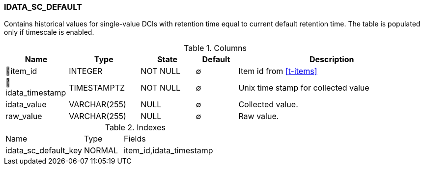 [[t-idata-sc-default]]
=== IDATA_SC_DEFAULT

Contains historical values for single-value DCIs with retention time equal to current default retention time. The table is populated only if timescale is enabled.

.Columns
[cols="15,17,13,10,45a"]
|===
|Name|Type|State|Default|Description

|🔑item_id
|INTEGER
|NOT NULL
|∅
|Item id from <<t-items>>

|🔑idata_timestamp
|TIMESTAMPTZ
|NOT NULL
|∅
|Unix time stamp for collected value

|idata_value
|VARCHAR(255)
|NULL
|∅
|Collected value.

|raw_value
|VARCHAR(255)
|NULL
|∅
|Raw value. 
|===

.Indexes
[cols="30,15,55a"]
|===
|Name|Type|Fields
|idata_sc_default_key
|NORMAL
|item_id,idata_timestamp

|===
